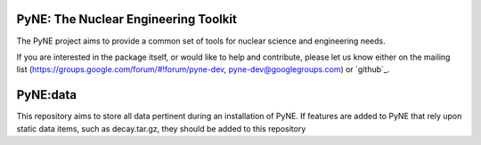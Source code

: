 PyNE: The Nuclear Engineering Toolkit
=====================================
The PyNE project aims to provide a common set of tools for nuclear 
science and engineering needs.

If you are interested in the package itself, or would like to help
and contribute, please let us know either on the mailing list 
(https://groups.google.com/forum/#!forum/pyne-dev, 
pyne-dev@googlegroups.com) or `github`_.

PyNE:data
=========
This repository aims to store all data pertinent during an
installation of PyNE. If features are added to PyNE that
rely upon static data items, such as decay.tar.gz, they
should be added to this repository
